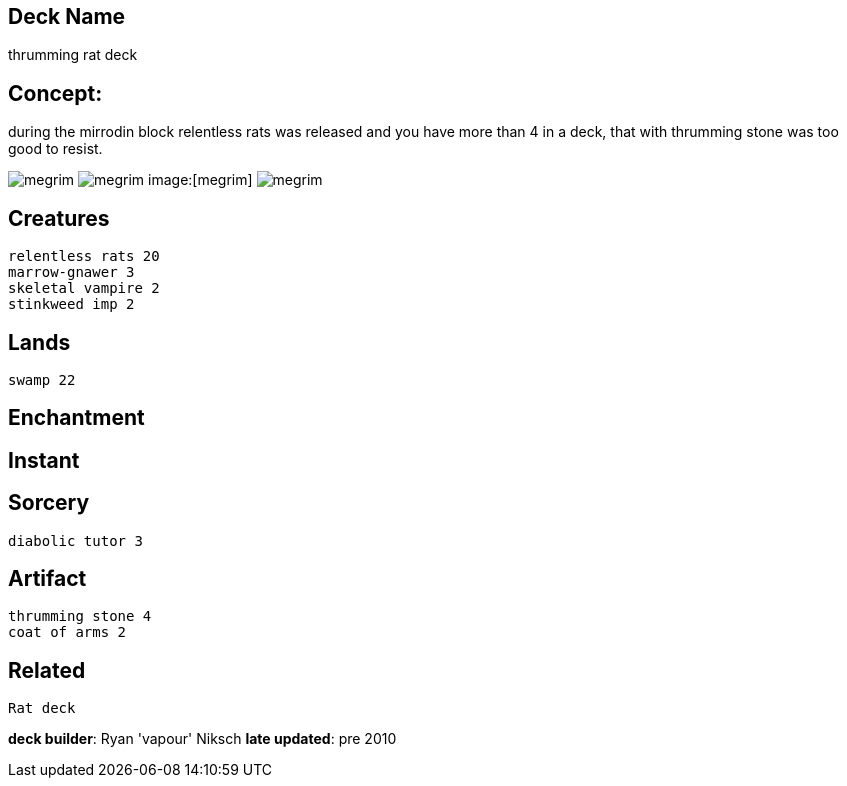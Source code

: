 == Deck Name
thrumming rat deck



== Concept:
during the mirrodin block relentless rats was released and you have more than 4 in a deck, that with thrumming stone was too good to resist. 

image:https://www.cardkingdom.com/images/magic-the-gathering/10th-edition/relentless-rats-9822-thumb.jpg[megrim]
image:https://www.cardkingdom.com/images/magic-the-gathering/coldsnap/thrumming-stone-36312-thumb.jpg[megrim]
image:[megrim]
image:https://www.cardkingdom.com/images/magic-the-gathering/10th-edition/coat-of-arms-10371-thumb.jpg[megrim]


== Creatures
----
relentless rats 20
marrow-gnawer 3
skeletal vampire 2
stinkweed imp 2
----


== Lands 
----
swamp 22
----


== Enchantment
----
----


== Instant
----
----


== Sorcery
----
diabolic tutor 3
----


== Artifact
----
thrumming stone 4
coat of arms 2
----

== Related
----
Rat deck
----

**deck builder**: Ryan 'vapour' Niksch
**late updated**: pre 2010